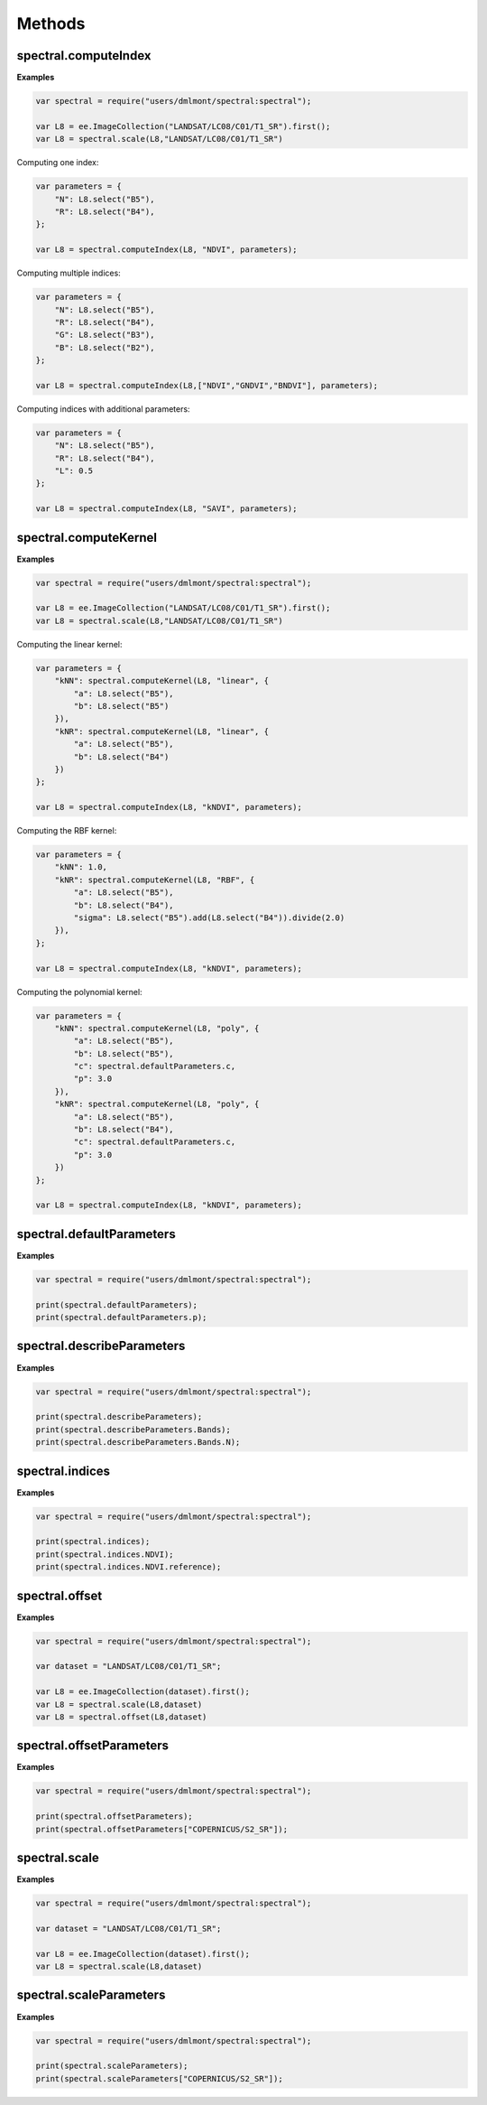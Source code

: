 Methods
===========

spectral.computeIndex
------------------------

.. js:function:: spectral.computeIndex(img, index, params)

   Computes an index, or a list of indices, on an image and adds it as a new band.

   :param ee.Image img: Image to compute indices on.
   :param string index: Index or list of indices to compute.
   :param object params: Parameters to use for index computation.   
   :returns: Image with indices added as new bands.

**Examples**

.. code-block:: javascript

   var spectral = require("users/dmlmont/spectral:spectral");
   
   var L8 = ee.ImageCollection("LANDSAT/LC08/C01/T1_SR").first();
   var L8 = spectral.scale(L8,"LANDSAT/LC08/C01/T1_SR")
   
Computing one index:
   
.. code-block:: javascript   
   
   var parameters = {
       "N": L8.select("B5"),
       "R": L8.select("B4"),       
   };
   
   var L8 = spectral.computeIndex(L8, "NDVI", parameters);
   
Computing multiple indices:
   
.. code-block:: javascript   
   
   var parameters = {
       "N": L8.select("B5"),
       "R": L8.select("B4"),
       "G": L8.select("B3"),
       "B": L8.select("B2"),
   };
   
   var L8 = spectral.computeIndex(L8,["NDVI","GNDVI","BNDVI"], parameters);
   
Computing indices with additional parameters:
   
.. code-block:: javascript   
   
   var parameters = {
       "N": L8.select("B5"),
       "R": L8.select("B4"),
       "L": 0.5
   };
   
   var L8 = spectral.computeIndex(L8, "SAVI", parameters);

spectral.computeKernel
------------------------

.. js:function:: spectral.computeKernel(img, kernel, params)

   Computes a kernel image: k(a,b).

   :param ee.Image img: Image to compute the kernel on.
   :param string kernel: Kernel to use. One of 'linear', 'poly' or 'RBF'.
   :param object params:
            Parameters to use for the kernel computation.
            For kernel = 'linear', the parameters 'a' (band A) and 'b' (band B) must be declared.
            For kernel = 'RBF', the parameters 'a' (band A), 'b' (band B) and 'sigma' (length-scale)
            must be declared.
            For kernel = 'poly', the parameters 'a' (band A), 'b' (band B), 'p' (kernel degree) and
            'c' (trade-off) must be declared.   
   :returns: Kernel image.

**Examples**

.. code-block:: javascript

   var spectral = require("users/dmlmont/spectral:spectral");
   
   var L8 = ee.ImageCollection("LANDSAT/LC08/C01/T1_SR").first();
   var L8 = spectral.scale(L8,"LANDSAT/LC08/C01/T1_SR")

Computing the linear kernel:

.. code-block:: javascript
   
   var parameters = {
       "kNN": spectral.computeKernel(L8, "linear", {
           "a": L8.select("B5"),
           "b": L8.select("B5")
       }),
       "kNR": spectral.computeKernel(L8, "linear", {
           "a": L8.select("B5"),
           "b": L8.select("B4")
       })
   };
   
   var L8 = spectral.computeIndex(L8, "kNDVI", parameters);

Computing the RBF kernel:

.. code-block:: javascript
   
   var parameters = {
       "kNN": 1.0,
       "kNR": spectral.computeKernel(L8, "RBF", {
           "a": L8.select("B5"),
           "b": L8.select("B4"),
           "sigma": L8.select("B5").add(L8.select("B4")).divide(2.0)
       }),      
   };
   
   var L8 = spectral.computeIndex(L8, "kNDVI", parameters);
   
Computing the polynomial kernel:

.. code-block:: javascript
   
   var parameters = {
       "kNN": spectral.computeKernel(L8, "poly", {
           "a": L8.select("B5"),
           "b": L8.select("B5"),
           "c": spectral.defaultParameters.c,
           "p": 3.0
       }),
       "kNR": spectral.computeKernel(L8, "poly", {
           "a": L8.select("B5"),
           "b": L8.select("B4"),
           "c": spectral.defaultParameters.c,
           "p": 3.0
       })
   };
   
   var L8 = spectral.computeIndex(L8, "kNDVI", parameters);

spectral.defaultParameters
----------------------------

.. js:attribute:: spectral.defaultParameters

   Returns the default values for the additional parameters.

   :returns: Dictionary of default values.
   
**Examples**

.. code-block:: javascript

   var spectral = require("users/dmlmont/spectral:spectral");
   
   print(spectral.defaultParameters);
   print(spectral.defaultParameters.p);
   
spectral.describeParameters
----------------------------

.. js:attribute:: spectral.describeParameters

   Returns the description of all parameters.

   :returns: Dictionary of parameters and their description.
   
**Examples**

.. code-block:: javascript

   var spectral = require("users/dmlmont/spectral:spectral");
   
   print(spectral.describeParameters);
   print(spectral.describeParameters.Bands);
   print(spectral.describeParameters.Bands.N);

spectral.indices
------------------------

.. js:attribute:: spectral.indices

   Returns the dictionary of spectral indices.

   :returns: Dictionary of indices.

**Examples**

.. code-block:: javascript

   var spectral = require("users/dmlmont/spectral:spectral");
   
   print(spectral.indices);
   print(spectral.indices.NDVI);
   print(spectral.indices.NDVI.reference);

spectral.offset
------------------------

.. js:attribute:: spectral.offset

   Offsets an image using the offset parameters of the dataset. This method must be applied after image scaling.
   
   :param ee.Image img: Image to offset.
   :param string dataset: Dataset to get parameters from.
   :returns: Offset image.

**Examples**

.. code-block:: javascript

   var spectral = require("users/dmlmont/spectral:spectral");
   
   var dataset = "LANDSAT/LC08/C01/T1_SR";
   
   var L8 = ee.ImageCollection(dataset).first();
   var L8 = spectral.scale(L8,dataset)
   var L8 = spectral.offset(L8,dataset)
   
spectral.offsetParameters
---------------------------

.. js:attribute:: spectral.offsetParameters

   Returns the dictionary of offset parameters.

   :returns: Dictionary of offset parameters.

**Examples**

.. code-block:: javascript

   var spectral = require("users/dmlmont/spectral:spectral");
   
   print(spectral.offsetParameters);
   print(spectral.offsetParameters["COPERNICUS/S2_SR"]);

spectral.scale
------------------------

.. js:attribute:: spectral.scale

   Scales an image using the scale parameters of the dataset.
   
   :param ee.Image img: Image to scale.
   :param string dataset: Dataset to get parameters from.
   :returns: Scaled image.

**Examples**

.. code-block:: javascript

   var spectral = require("users/dmlmont/spectral:spectral");
   
   var dataset = "LANDSAT/LC08/C01/T1_SR";
   
   var L8 = ee.ImageCollection(dataset).first();
   var L8 = spectral.scale(L8,dataset)
   
spectral.scaleParameters
------------------------

.. js:attribute:: spectral.scaleParameters

   Returns the dictionary of scale parameters.

   :returns: Dictionary of scale parameters.

**Examples**

.. code-block:: javascript

   var spectral = require("users/dmlmont/spectral:spectral");
   
   print(spectral.scaleParameters);
   print(spectral.scaleParameters["COPERNICUS/S2_SR"]);
